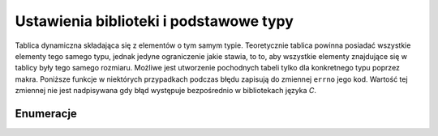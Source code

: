 .. 
 .  Moss Library >>> http://moss.aculo.pl
 .
 .     /'\_/`\                           
 .    /\      \    ___     ____    ____  
 .    \ \ \__\ \  / __`\  /',__\  /',__\ 
 .     \ \ \_/\ \/\ \L\ \/\__, `\/\__, `\
 .      \ \_\\ \_\ \____/\/\____/\/\____/
 .       \/_/ \/_/\/___/  \/___/  \/___/ 
 .
 .  Documentation of Moss Library configuration file.
 .  See LICENSE file for copyright information.
 ..

.. highlight:: c

Ustawienia biblioteki i podstawowe typy
=========================================================

Tablica dynamiczna składająca się z elementów o tym samym typie.
Teoretycznie tablica powinna posiadać wszystkie elementy tego samego typu, jednak jedyne ograniczenie jakie
stawia, to to, aby wszystkie elementy znajdujące się w tablicy były tego samego rozmiaru.
Możliwe jest utworzenie pochodnych tabeli tylko dla konkretnego typu poprzez makra.
Poniższe funkcje w niektórych przypadkach podczas błędu zapisują do zmiennej ``errno`` jego kod.
Wartość tej zmiennej nie jest nadpisywana gdy błąd występuje bezpośrednio w bibliotekach języka *C*.


.. ===================================================================================================================
.. ---------------------------------------------------------------------------------------------------------------
..     STRUKTURY I STAŁE
.. ---------------------------------------------------------------------------------------------------------------
.. ===================================================================================================================


Enumeracje
---------------------------------------------------------

.. c:type:: enum MSE_ERROR_CODES

    .. c:member:: MSEC_OK

        0x0000. Kod oznacza że działanie funkcji przebiegło pomyślnie.

    .. c:member:: MSEC_MEMORY_ALLOCATION

    .. c:member:: MSEC_OUT_OF_RANGE

    .. c:member:: MSEC_INVALID_ARGUMENT

    .. c:member:: MSEC_DATA_OVERFLOW

    .. c:member:: MSEC_INVALID_VALUE

